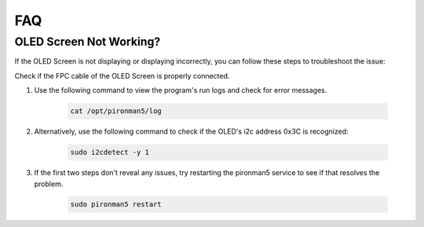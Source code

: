 FAQ
============

OLED Screen Not Working?
--------------------------

If the OLED Screen is not displaying or displaying incorrectly, you can follow these steps to troubleshoot the issue:

Check if the FPC cable of the OLED Screen is properly connected.

#. Use the following command to view the program's run logs and check for error messages.

    .. code-block:: shell

        cat /opt/pironman5/log

#. Alternatively, use the following command to check if the OLED's i2c address 0x3C is recognized:
    
    .. code-block:: shell
        
        sudo i2cdetect -y 1

#. If the first two steps don't reveal any issues, try restarting the pironman5 service to see if that resolves the problem.


    .. code-block:: shell

        sudo pironman5 restart



